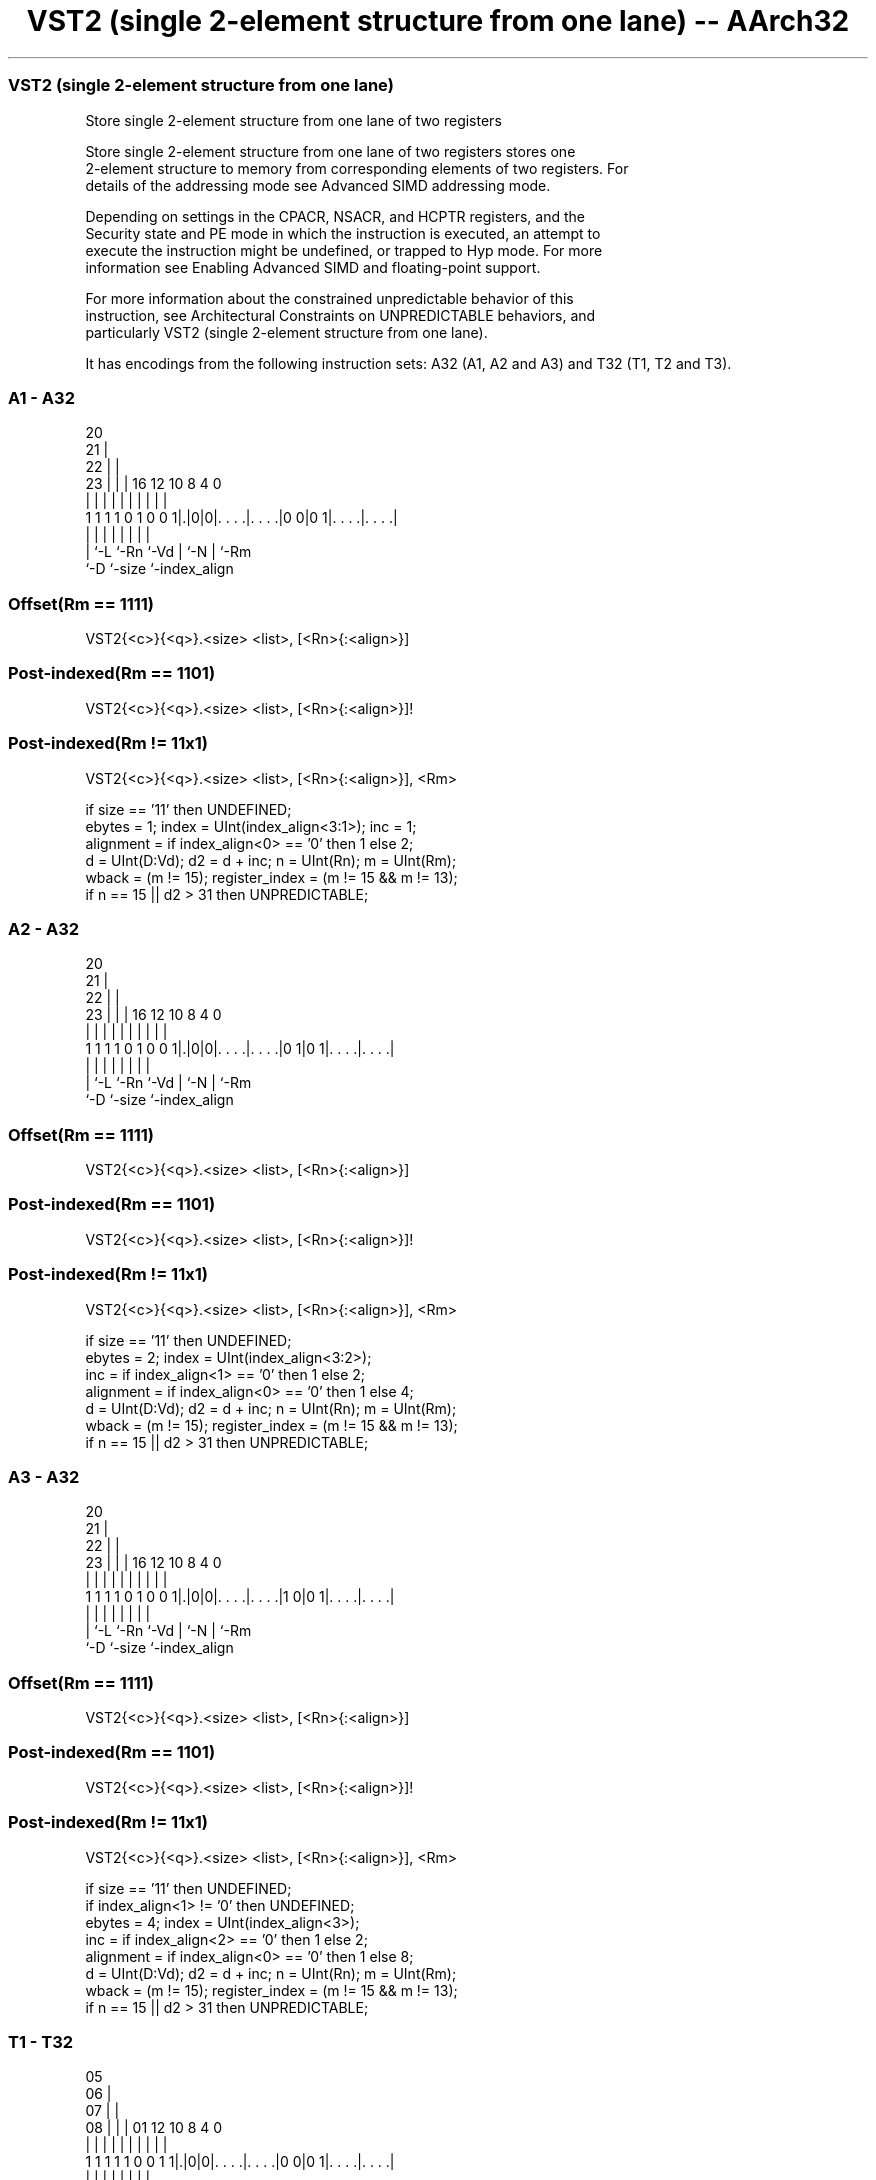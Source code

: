 .nh
.TH "VST2 (single 2-element structure from one lane) -- AArch32" "7" " "  "instruction" "fpsimd"
.SS VST2 (single 2-element structure from one lane)
 Store single 2-element structure from one lane of two registers

 Store single 2-element structure from one lane of two registers stores one
 2-element structure to memory from corresponding elements of two registers. For
 details of the addressing mode see Advanced SIMD addressing mode.

 Depending on settings in the CPACR, NSACR, and HCPTR registers, and the
 Security state and PE mode in which the instruction is executed, an attempt to
 execute the instruction might be undefined, or trapped to Hyp mode. For more
 information see Enabling Advanced SIMD and floating-point support.

 For more information about the constrained unpredictable behavior of this
 instruction, see Architectural Constraints on UNPREDICTABLE behaviors, and
 particularly VST2 (single 2-element structure from one lane).


It has encodings from the following instruction sets:  A32 (A1, A2 and A3) and  T32 (T1, T2 and T3).

.SS A1 - A32
 
                         20                                        
                       21 |                                        
                     22 | |                                        
                   23 | | |      16      12  10   8       4       0
                    | | | |       |       |   |   |       |       |
   1 1 1 1 0 1 0 0 1|.|0|0|. . . .|. . . .|0 0|0 1|. . . .|. . . .|
                    | |   |       |       |   |   |       |
                    | `-L `-Rn    `-Vd    |   `-N |       `-Rm
                    `-D                   `-size  `-index_align
  
  
 
.SS Offset(Rm == 1111)
 
 VST2{<c>}{<q>}.<size> <list>, [<Rn>{:<align>}]
.SS Post-indexed(Rm == 1101)
 
 VST2{<c>}{<q>}.<size> <list>, [<Rn>{:<align>}]!
.SS Post-indexed(Rm != 11x1)
 
 VST2{<c>}{<q>}.<size> <list>, [<Rn>{:<align>}], <Rm>
 
 if size == '11' then UNDEFINED;
 ebytes = 1;  index = UInt(index_align<3:1>);  inc = 1;
 alignment = if index_align<0> == '0' then 1 else 2;
 d = UInt(D:Vd);  d2 = d + inc;  n = UInt(Rn);  m = UInt(Rm);
 wback = (m != 15);  register_index = (m != 15 && m != 13);
 if n == 15 || d2 > 31 then UNPREDICTABLE;
.SS A2 - A32
 
                         20                                        
                       21 |                                        
                     22 | |                                        
                   23 | | |      16      12  10   8       4       0
                    | | | |       |       |   |   |       |       |
   1 1 1 1 0 1 0 0 1|.|0|0|. . . .|. . . .|0 1|0 1|. . . .|. . . .|
                    | |   |       |       |   |   |       |
                    | `-L `-Rn    `-Vd    |   `-N |       `-Rm
                    `-D                   `-size  `-index_align
  
  
 
.SS Offset(Rm == 1111)
 
 VST2{<c>}{<q>}.<size> <list>, [<Rn>{:<align>}]
.SS Post-indexed(Rm == 1101)
 
 VST2{<c>}{<q>}.<size> <list>, [<Rn>{:<align>}]!
.SS Post-indexed(Rm != 11x1)
 
 VST2{<c>}{<q>}.<size> <list>, [<Rn>{:<align>}], <Rm>
 
 if size == '11' then UNDEFINED;
 ebytes = 2;  index = UInt(index_align<3:2>);
 inc = if index_align<1> == '0' then 1 else 2;
 alignment = if index_align<0> == '0' then 1 else 4;
 d = UInt(D:Vd);  d2 = d + inc;  n = UInt(Rn);  m = UInt(Rm);
 wback = (m != 15);  register_index = (m != 15 && m != 13);
 if n == 15 || d2 > 31 then UNPREDICTABLE;
.SS A3 - A32
 
                         20                                        
                       21 |                                        
                     22 | |                                        
                   23 | | |      16      12  10   8       4       0
                    | | | |       |       |   |   |       |       |
   1 1 1 1 0 1 0 0 1|.|0|0|. . . .|. . . .|1 0|0 1|. . . .|. . . .|
                    | |   |       |       |   |   |       |
                    | `-L `-Rn    `-Vd    |   `-N |       `-Rm
                    `-D                   `-size  `-index_align
  
  
 
.SS Offset(Rm == 1111)
 
 VST2{<c>}{<q>}.<size> <list>, [<Rn>{:<align>}]
.SS Post-indexed(Rm == 1101)
 
 VST2{<c>}{<q>}.<size> <list>, [<Rn>{:<align>}]!
.SS Post-indexed(Rm != 11x1)
 
 VST2{<c>}{<q>}.<size> <list>, [<Rn>{:<align>}], <Rm>
 
 if size == '11' then UNDEFINED;
 if index_align<1> != '0' then UNDEFINED;
 ebytes = 4;  index = UInt(index_align<3>);
 inc = if index_align<2> == '0' then 1 else 2;
 alignment = if index_align<0> == '0' then 1 else 8;
 d = UInt(D:Vd);  d2 = d + inc;  n = UInt(Rn);  m = UInt(Rm);
 wback = (m != 15);  register_index = (m != 15 && m != 13);
 if n == 15 || d2 > 31 then UNPREDICTABLE;
.SS T1 - T32
 
                         05                                        
                       06 |                                        
                     07 | |                                        
                   08 | | |      01      12  10   8       4       0
                    | | | |       |       |   |   |       |       |
   1 1 1 1 1 0 0 1 1|.|0|0|. . . .|. . . .|0 0|0 1|. . . .|. . . .|
                    | |   |       |       |   |   |       |
                    | `-L `-Rn    `-Vd    |   `-N |       `-Rm
                    `-D                   `-size  `-index_align
  
  
 
.SS Offset(Rm == 1111)
 
 VST2{<c>}{<q>}.<size> <list>, [<Rn>{:<align>}]
.SS Post-indexed(Rm == 1101)
 
 VST2{<c>}{<q>}.<size> <list>, [<Rn>{:<align>}]!
.SS Post-indexed(Rm != 11x1)
 
 VST2{<c>}{<q>}.<size> <list>, [<Rn>{:<align>}], <Rm>
 
 if size == '11' then UNDEFINED;
 ebytes = 1;  index = UInt(index_align<3:1>);  inc = 1;
 alignment = if index_align<0> == '0' then 1 else 2;
 d = UInt(D:Vd);  d2 = d + inc;  n = UInt(Rn);  m = UInt(Rm);
 wback = (m != 15);  register_index = (m != 15 && m != 13);
 if n == 15 || d2 > 31 then UNPREDICTABLE;
.SS T2 - T32
 
                         05                                        
                       06 |                                        
                     07 | |                                        
                   08 | | |      01      12  10   8       4       0
                    | | | |       |       |   |   |       |       |
   1 1 1 1 1 0 0 1 1|.|0|0|. . . .|. . . .|0 1|0 1|. . . .|. . . .|
                    | |   |       |       |   |   |       |
                    | `-L `-Rn    `-Vd    |   `-N |       `-Rm
                    `-D                   `-size  `-index_align
  
  
 
.SS Offset(Rm == 1111)
 
 VST2{<c>}{<q>}.<size> <list>, [<Rn>{:<align>}]
.SS Post-indexed(Rm == 1101)
 
 VST2{<c>}{<q>}.<size> <list>, [<Rn>{:<align>}]!
.SS Post-indexed(Rm != 11x1)
 
 VST2{<c>}{<q>}.<size> <list>, [<Rn>{:<align>}], <Rm>
 
 if size == '11' then UNDEFINED;
 ebytes = 2;  index = UInt(index_align<3:2>);
 inc = if index_align<1> == '0' then 1 else 2;
 alignment = if index_align<0> == '0' then 1 else 4;
 d = UInt(D:Vd);  d2 = d + inc;  n = UInt(Rn);  m = UInt(Rm);
 wback = (m != 15);  register_index = (m != 15 && m != 13);
 if n == 15 || d2 > 31 then UNPREDICTABLE;
.SS T3 - T32
 
                         05                                        
                       06 |                                        
                     07 | |                                        
                   08 | | |      01      12  10   8       4       0
                    | | | |       |       |   |   |       |       |
   1 1 1 1 1 0 0 1 1|.|0|0|. . . .|. . . .|1 0|0 1|. . . .|. . . .|
                    | |   |       |       |   |   |       |
                    | `-L `-Rn    `-Vd    |   `-N |       `-Rm
                    `-D                   `-size  `-index_align
  
  
 
.SS Offset(Rm == 1111)
 
 VST2{<c>}{<q>}.<size> <list>, [<Rn>{:<align>}]
.SS Post-indexed(Rm == 1101)
 
 VST2{<c>}{<q>}.<size> <list>, [<Rn>{:<align>}]!
.SS Post-indexed(Rm != 11x1)
 
 VST2{<c>}{<q>}.<size> <list>, [<Rn>{:<align>}], <Rm>
 
 if size == '11' then UNDEFINED;
 if index_align<1> != '0' then UNDEFINED;
 ebytes = 4;  index = UInt(index_align<3>);
 inc = if index_align<2> == '0' then 1 else 2;
 alignment = if index_align<0> == '0' then 1 else 8;
 d = UInt(D:Vd);  d2 = d + inc;  n = UInt(Rn);  m = UInt(Rm);
 wback = (m != 15);  register_index = (m != 15 && m != 13);
 if n == 15 || d2 > 31 then UNPREDICTABLE;
 
 if ConditionPassed() then
     EncodingSpecificOperations();  CheckAdvSIMDEnabled();
     address = R[n];  iswrite = TRUE;
     - = AArch32.CheckAlignment(address, alignment, AccType_VEC, iswrite);
     MemU[address,       ebytes] = Elem[D[d], index];
     MemU[address+ebytes,ebytes] = Elem[D[d2],index];
     if wback then
         if register_index then
             R[n] = R[n] + R[m];
         else
             R[n] = R[n] + 2*ebytes;
 

.SS Assembler Symbols

 <c>
  For encoding A1, A2 and A3: see Standard assembler syntax fields. This
  encoding must be unconditional.

 <c>
  For encoding T1, T2 and T3: see Standard assembler syntax fields.

 <q>
  See Standard assembler syntax fields.

 <size>
  Encoded in size
  Is the data size,

  size <size> 
  00   8      
  01   16     
  10   32     

 <list>
  Encoded in index_align<1>
  Is a list containing the 64-bit names of the two SIMD&FP registers holding the
  element.           The list must be one of:
  { <Dd>[<index>], <Dd+1>[<index>] }Single-spaced registers, encoded as
  "spacing" = 0.                                         { <Dd>[<index>],
  <Dd+2>[<index>] }Double-spaced registers, encoded as "spacing" = 1. Not
  permitted when <size> == 8.                                   The encoding of
  "spacing" depends on <size>:                                       <size> ==
  16"spacing" is encoded in the "index_align<1>" field.
  <size> == 32"spacing" is encoded in the "index_align<2>" field.
  The register <Dd> is encoded in the "D:Vd" field.           The permitted
  values and encoding of <index> depend on <size>:
  <size> == 8<index> is in the range 0 to 7, encoded in the "index_align<3:1>"
  field.                                         <size> == 16<index> is in the
  range 0 to 3, encoded in the "index_align<3:2>" field.
  <size> == 32<index> is 0 or 1, encoded in the "index_align<3>" field.

 <Rn>
  Encoded in Rn
  Is the general-purpose base register, encoded in the "Rn" field.

 <align>
  Encoded in index_align<0>
  Is the optional alignment.           Whenever <align> is omitted, the standard
  alignment is used, see Unaligned data access, and the encoding depends on
  <size>:                                       <size> == 8Encoded in the
  "index_align<0>" field as 0.                                         <size> ==
  16Encoded in the "index_align<0>" field as 0.
  <size> == 32Encoded in the "index_align<1:0>" field as 0b00.
  Whenever <align> is present, the permitted values and encoding depend on
  <size>:                                       <size> == 8<align> is 16,
  meaning 16-bit alignment, encoded in the "index_align<0>" field as 1.
  <size> == 16<align> is 32, meaning 32-bit alignment, encoded in the
  "index_align<0>" field as 1.                                         <size> ==
  32<align> is 64, meaning 64-bit alignment, encoded in the "index_align<1:0>"
  field as 0b01.                                   : is the preferred separator
  before the <align> value, but the alignment can be specified as @<align>, see
  Advanced SIMD addressing mode.

 <Rm>
  Encoded in Rm
  Is the general-purpose index register containing an offset applied after the
  access, encoded in the "Rm" field.



.SS Operation

 if ConditionPassed() then
     EncodingSpecificOperations();  CheckAdvSIMDEnabled();
     address = R[n];  iswrite = TRUE;
     - = AArch32.CheckAlignment(address, alignment, AccType_VEC, iswrite);
     MemU[address,       ebytes] = Elem[D[d], index];
     MemU[address+ebytes,ebytes] = Elem[D[d2],index];
     if wback then
         if register_index then
             R[n] = R[n] + R[m];
         else
             R[n] = R[n] + 2*ebytes;

